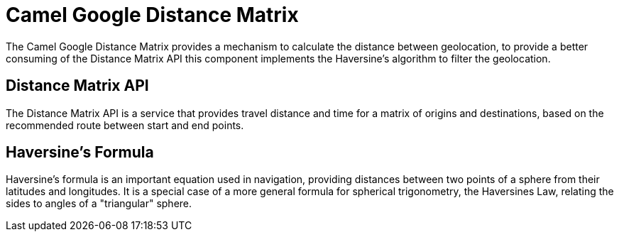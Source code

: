 [[]]
= Camel Google Distance Matrix

The Camel Google Distance Matrix provides a mechanism to calculate the distance between geolocation, to provide a better
consuming of the Distance Matrix API this component implements the Haversine's algorithm to filter the geolocation.

== Distance Matrix API

The Distance Matrix API is a service that provides travel distance and time for a matrix of origins and destinations,
based on the recommended route between start and end points.

== Haversine's Formula

Haversine's formula is an important equation used in navigation, providing distances between two points of a sphere
from their latitudes and longitudes. It is a special case of a more general formula for spherical trigonometry,
the Haversines Law, relating the sides to angles of a "triangular" sphere.
